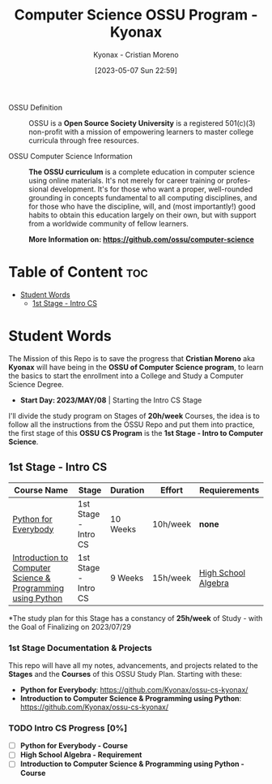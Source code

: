 #+TITLE: Computer Science OSSU Program - Kyonax
#+AUTHOR: Kyonax - Cristian Moreno
#+EMAIL: kyonax25@gmail.com
#+OPTIONS: toc:2
#+DATE: [2023-05-07 Sun 22:59]

#+DESCRIPTION: Kyonax repo for the learnings and Developments of the OSSU Computer Science program - College Basics
#+KEYWORDS: ossu cs, ossu program, ossu student
#+LANGUAGE: en

- OSSU Definition ::
  OSSU is a *Open Source Society University* is a registered 501(c)(3) non-profit with a mission of empowering learners to master college curricula through free resources.

- OSSU Computer Science Information ::
  *The OSSU curriculum* is a complete education in computer science using online materials. It's not merely for career training or professional development. It's for those who want a proper, well-rounded grounding in concepts fundamental to all computing disciplines, and for those who have the discipline, will, and (most importantly!) good habits to obtain this education largely on their own, but with support from a worldwide community of fellow learners.

  *More Information on: https://github.com/ossu/computer-science*

* Table of Content :toc:
- [[#student-words][Student Words]]
  - [[#1st-stage---intro-cs][1st Stage - Intro CS]]

* Student Words
The Mission of this Repo is to save the progress that *Cristian Moreno* aka *Kyonax* will have being in the *OSSU of Computer Science program*, to learn the basics to start the enrollment into a College and Study a Computer Science Degree.

- *Start Day: 2023/MAY/08* | Starting the Intro CS Stage

I'll divide the study program on Stages of *20h/week* Courses, the idea is to follow all the instructions from the OSSU Repo and put them into practice, the first stage of this *OSSU CS Program* is the *1st Stage - Intro to Computer Science*.

** 1st Stage - Intro CS

| Course Name                                                 | Stage                | Duration | Effort   | Requierements       |
|-------------------------------------------------------------+----------------------+----------+----------+---------------------|
| [[https://www.py4e.com/lessons][Python for Everybody]]                                        | 1st Stage - Intro CS | 10 Weeks | 10h/week | *none*              |
| [[https://www.edx.org/course/introduction-computer-science-mitx-6-00-1x-10][Introduction to Computer Science & Programming using Python]] | 1st Stage - Intro CS | 9 Weeks  | 15h/week | [[https://www.khanacademy.org/math/algebra-home][High School Algebra]] |

*The study plan for this Stage has a constancy of *25h/week* of Study - with the Goal of Finalizing on 2023/07/29

*** 1st Stage Documentation & Projects
This repo will have all my notes, advancements, and projects related to the *Stages* and the *Courses* of this OSSU Study Plan. Starting with these:
- *Python for Everybody*: https://github.com/Kyonax/ossu-cs-kyonax/
- *Introduction to Computer Science & Programming using Python*: https://github.com/Kyonax/ossu-cs-kyonax/

*** TODO Intro CS Progress [0%]
- [ ] *Python for Everybody - Course*
- [ ] *High School Algebra - Requirement*
- [ ] *Introduction to Computer Science & Programming using Python - Course*
